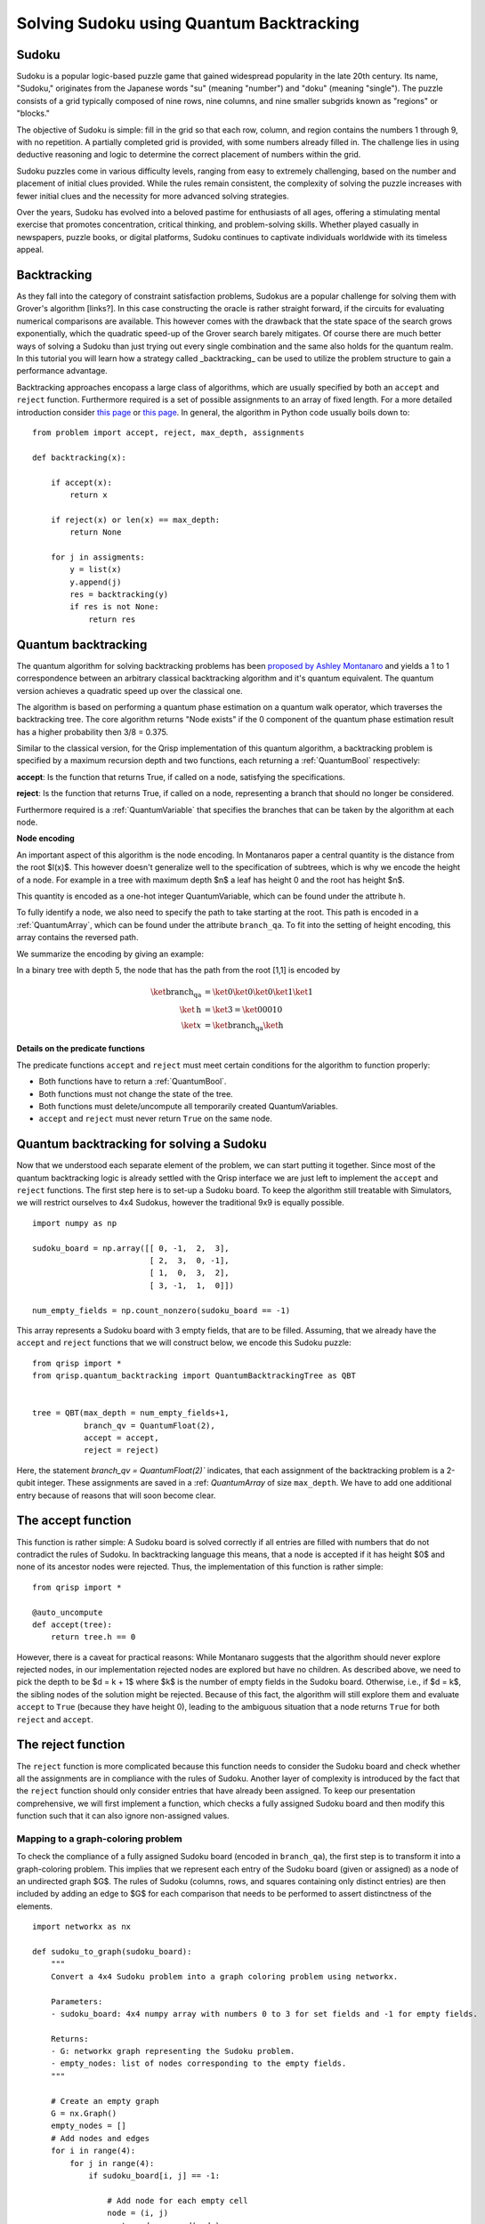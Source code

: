 Solving Sudoku using Quantum Backtracking
=========================================
.. _sudoku:

Sudoku
------

Sudoku is a popular logic-based puzzle game that gained widespread popularity in the late 20th century. Its name, "Sudoku," originates from the Japanese words "su" (meaning "number") and "doku" (meaning "single"). The puzzle consists of a grid typically composed of nine rows, nine columns, and nine smaller subgrids known as "regions" or "blocks."

The objective of Sudoku is simple: fill in the grid so that each row, column, and region contains the numbers 1 through 9, with no repetition. A partially completed grid is provided, with some numbers already filled in. The challenge lies in using deductive reasoning and logic to determine the correct placement of numbers within the grid.

Sudoku puzzles come in various difficulty levels, ranging from easy to extremely challenging, based on the number and placement of initial clues provided. While the rules remain consistent, the complexity of solving the puzzle increases with fewer initial clues and the necessity for more advanced solving strategies.

Over the years, Sudoku has evolved into a beloved pastime for enthusiasts of all ages, offering a stimulating mental exercise that promotes concentration, critical thinking, and problem-solving skills. Whether played casually in newspapers, puzzle books, or digital platforms, Sudoku continues to captivate individuals worldwide with its timeless appeal.

Backtracking
------------

As they fall into the category of constraint satisfaction problems, Sudokus are a popular challenge for solving them with Grover's algorithm [links?]. In this case constructing the oracle is rather straight forward, if the circuits for evaluating numerical comparisons are available. This however comes with the drawback that the state space of the search grows exponentially, which the quadratic speed-up of the Grover search barely mitigates. Of course there are much better ways of solving a Sudoku than just trying out every single combination and the same also holds for the quantum realm. In this tutorial you will learn how a strategy called _backtracking_ can be used to utilize the problem structure to gain a performance advantage.

Backtracking approaches encopass a large class of algorithms, which are usually specified by both an ``accept`` and ``reject`` function. Furthermore required is a set of possible assignments to an array of fixed length. For a more detailed introduction consider `this page <https://www.geeksforgeeks.org/introduction-to-backtracking-data-structure-and-algorithm-tutorials/>`_ or `this page <https://en.wikipedia.org/wiki/Backtracking>`_. In general, the algorithm in Python code usually boils down to:

::

    from problem import accept, reject, max_depth, assignments

    def backtracking(x):

        if accept(x):
            return x

        if reject(x) or len(x) == max_depth:
            return None

        for j in assigments:
            y = list(x)
            y.append(j)
            res = backtracking(y)
            if res is not None:
                return res

Quantum backtracking
--------------------

The quantum algorithm for solving backtracking problems has been
`proposed by Ashley Montanaro <https://arxiv.org/abs/1509.02374>`_ and yields
a 1 to 1 correspondence between an arbitrary classical backtracking algorithm
and it's quantum equivalent. The quantum version achieves a quadratic speed up
over the classical one.

The algorithm is based on performing a quantum phase estimation on a quantum walk
operator, which traverses the backtracking tree. The core algorithm returns
"Node exists" if the 0 component of the quantum phase estimation result
has a higher probability then 3/8 = 0.375.

Similar to the classical version, for the Qrisp implementation of this quantum
algorithm, a backtracking problem is specified by a maximum recursion depth
and two functions, each returning a :ref:`QuantumBool` respectively:

**accept**: Is the function that returns True, if called on a node, satisfying the
specifications.

**reject**: Is the function that returns True, if called on a node, representing a
branch that should no longer be considered.

Furthermore required is a :ref:`QuantumVariable` that specifies the branches
that can be taken by the algorithm at each node.

**Node encoding**

An important aspect of this algorithm is the node encoding. In Montanaros
paper a central quantity is the distance from the root $l(x)$. This however
doesn't generalize well to the specification of subtrees, which is why
we encode the height of a node. For example in a tree with maximum depth $n$
a leaf has height 0 and the root has height $n$.

This quantity is encoded as a one-hot integer QuantumVariable, which can be
found under the attribute ``h``.

To fully identify a node, we also need to specify the path to take starting
at the root. This path is encoded in a :ref:`QuantumArray`, which can be found
under the attribute ``branch_qa``. To fit into the setting of height encoding,
this array contains the reversed path.

We summarize the encoding by giving an example:
    
In a binary tree with depth 5, the node that has the path from the root [1,1]
is encoded by

.. math::
    
    \begin{align}
    \ket{\text{branch_qa}} &= \ket{0}\ket{0}\ket{0}\ket{1}\ket{1}\\
    \ket{\text{h}} &= \ket{3} = \ket{00010}\\
    \ket{x} &= \ket{\text{branch_qa}}\ket{\text{h}}
    \end{align}


**Details on the predicate functions**

The predicate functions ``accept`` and ``reject`` must meet certain conditions
for the algorithm to function properly:
    
* Both functions have to return a :ref:`QuantumBool`.
* Both functions must not change the state of the tree.
* Both functions must delete/uncompute all temporarily created QuantumVariables.
* ``accept`` and ``reject`` must never return ``True`` on the same node.

Quantum backtracking for solving a Sudoku
-----------------------------------------

Now that we understood each separate element of the problem, we can start putting it together. Since most of the quantum backtracking logic is already settled with the Qrisp interface we are just left to implement the ``accept`` and ``reject`` functions.
The first step here is to set-up a Sudoku board. To keep the algorithm still treatable with Simulators, we will restrict ourselves to 4x4 Sudokus, however the traditional 9x9 is equally possible.

::

    import numpy as np
    
    sudoku_board = np.array([[ 0, -1,  2,  3],
                             [ 2,  3,  0, -1],
                             [ 1,  0,  3,  2],
                             [ 3, -1,  1,  0]])
                             
    num_empty_fields = np.count_nonzero(sudoku_board == -1)

This array represents a Sudoku board with 3 empty fields, that are to be filled. Assuming, that we already have the ``accept`` and ``reject`` functions that we will construct below, we encode this Sudoku puzzle:

::

    from qrisp import *
    from qrisp.quantum_backtracking import QuantumBacktrackingTree as QBT
    

    tree = QBT(max_depth = num_empty_fields+1,
               branch_qv = QuantumFloat(2),
               accept = accept,
               reject = reject)


Here, the statement `branch_qv = QuantumFloat(2)`` indicates, that each assignment of the backtracking problem is a 2-qubit integer. These assignments are saved in a :ref: `QuantumArray` of size ``max_depth``. We have to add one additional entry because of reasons that will soon become clear.

The accept function
-------------------

This function is rather simple: A Sudoku board is solved correctly if all entries are filled with numbers that do not contradict the rules of Sudoku. In backtracking language this means, that a node is accepted if it has height $0$ and none of its ancestor nodes were rejected. Thus, the implementation of this function is rather simple:

::

    from qrisp import *
    
    @auto_uncompute    
    def accept(tree):
        return tree.h == 0

However, there is a caveat for practical reasons: While Montanaro suggests that the algorithm should never explore rejected nodes, in our implementation rejected nodes are explored but have no children. As described above, we need to pick the depth to be $d = k + 1$ where $k$ is the number of empty fields in the Sudoku board. Otherwise, i.e., if $d = k$, the sibling nodes of the solution might be rejected. Because of this fact, the algorithm will still explore them and evaluate ``accept`` to ``True`` (because they have height 0), leading to the ambiguous situation that a node returns ``True`` for both ``reject`` and ``accept``.

The reject function
-------------------

The ``reject`` function is more complicated because this function needs to consider the Sudoku board and check whether all the assignments are in compliance with the rules of Sudoku. Another layer of complexity is introduced by the fact that the ``reject`` function should only consider entries that have already been assigned. To keep our presentation comprehensive, we will first implement a function, which checks a fully assigned Sudoku board and then modify this function such that it can also ignore non-assigned values.

Mapping to a graph-coloring problem
^^^^^^^^^^^^^^^^^^^^^^^^^^^^^^^^^^^

To check the compliance of a fully assigned Sudoku board (encoded in ``branch_qa``), the first step is to transform it into a graph-coloring problem. This implies that we represent each entry of the Sudoku board (given or assigned) as a node of an undirected graph $G$. The rules of Sudoku (columns, rows, and squares containing only distinct entries) are then included by adding an edge to $G$ for each comparison that needs to be performed to assert distinctness of the elements.


::

    import networkx as nx
    
    def sudoku_to_graph(sudoku_board):
        """
        Convert a 4x4 Sudoku problem into a graph coloring problem using networkx.

        Parameters:
        - sudoku_board: 4x4 numpy array with numbers 0 to 3 for set fields and -1 for empty fields.

        Returns:
        - G: networkx graph representing the Sudoku problem.
        - empty_nodes: list of nodes corresponding to the empty fields.
        """

        # Create an empty graph
        G = nx.Graph()
        empty_nodes = []
        # Add nodes and edges
        for i in range(4):
            for j in range(4):
                if sudoku_board[i, j] == -1:
                    
                    # Add node for each empty cell
                    node = (i, j)
                    empty_nodes.append(node)
                    G.add_node(node)

                    # Connect to nodes in the same row
                    for k in range(4):
                        if k != j:
                            
                            # This distincts, wether it is a quantum-quantum or a 
                            # classical quantum comparison.
                            # Multiple classical-quantum comparisons can be executed
                            # in a single QuantumDictionary call
                            if sudoku_board[i,k] == -1:
                                G.add_edge(node, (i, k), edge_type = "qq")
                            else:
                                G.add_edge(node, (i, k), edge_type = "cq")

                    # Connect to nodes in the same column
                    for k in range(4):
                        if k != i:
                            if sudoku_board[k,j] == -1:
                                G.add_edge(node, (k, j), edge_type = "qq")
                            else:
                                G.add_edge(node, (k, j), edge_type = "cq")
                            
                    # Connect to nodes in the same 2x2 subgrid
                    subgrid_start_row = (i // 2) * 2
                    subgrid_start_col = (j // 2) * 2
                    for k in range(subgrid_start_row, subgrid_start_row + 2):
                        for l in range(subgrid_start_col, subgrid_start_col + 2):
                            if (k, l) != node:
                                if sudoku_board[k,l] == -1:
                                    G.add_edge(node, (k, l), edge_type = "qq")
                                else:
                                    G.add_edge(node, (k, l), edge_type = "cq")
        return G, empty_nodes


For obvious reasons, we add an edge only if at least one of the participating nodes represents an assigned field. Furthermore, we distinguish between quantum-quantum edges, i.e., a comparison between two empty fields,  and classical-quantum edges. This is because for any given node the latter type can be batched together into a single :ref:`QuantumDictionary` call. To capture this fact, we write a helper function, which extracts the comparisons in the following form:

* quantum-quantum comparisons in the form ``list[(int, int)]`` where the integers indicate the position of the corresponding empty field
* classical-quantum comparisons in the form ``dict({int : list[int]})``. Here the keys of the dictionary indicate the position of the corresponding empty field and the values are the list of numbers to compare to.

::

    def extract_comparisons(sudoku_board):
        """
        Takes a Sudoku board in the form of a numpy array
        where the empty fields are indicated by the value -1.

        Returns two lists:
        1. The quantum-quantum comparisons in the form of a list[(int, int)]
        2. The batched classical-quantum comparisons in the form dict({int : list[int]})
        """

        num_empty_fields = np.count_nonzero(sudoku_board == -1)

        # Generate the comparison graph
        graph, empty_nodes = sudoku_to_graph(sudoku_board)
        
        # Generate the list of required comparisons

        # This dictionary contains the classical-quantum comparisons for each
        # quantum entry
        cq_checks = {q_assignment_index : [] for q_assignment_index in range(num_empty_fields)}

        # This dictionary contains the quantum-quantum comparisons as tuples
        qq_checks = []

        # Each edge of the graph corresponds to a comparison.
        # We therefore iterate over the edges distinguish between the classical-quantum
        # and quantum-quantum comparisons

        for edge in graph.edges():
            edge_type = graph.get_edge_data(*edge)["edge_type"]

            # Append the quantum-quantum comparison to the corresponding list
            if edge_type == "qq":
                assigment_index_0 = empty_nodes.index(edge[0])
                assigment_index_1 = empty_nodes.index(edge[1])
                
                qq_checks.append((assigment_index_0, assigment_index_1))

            # Append the classical quantum comparison to the corresponding dictionary
            elif edge_type == "cq":
                
                if sudoku_board[edge[1]] == -1:
                    q_assignment_index = empty_nodes.index(edge[1])
                    cq_checks[q_assignment_index].append(sudoku_board[edge[0]])
                else:
                    q_assignment_index = empty_nodes.index(edge[0])
                    cq_checks[q_assignment_index].append(sudoku_board[edge[1]])

        return qq_checks, cq_checks

Evaluating the comparisons
^^^^^^^^^^^^^^^^^^^^^^^^^^

The next step is to evaluate the comparisons to check for element distinctness. This means that we iterate over the edges of the graph and compute a :ref:`QuantumBool` for each edge indicating distinctness of the two connected nodes.
For this we distinguish between the quantum-quantum and the classical-quantum comparison cases. For the first case we simply call the ``==`` operator on the two participating quantum variables to compute the comparison :ref:`QuantumBool`. 

::

    def eval_qq_checks( qq_checks, 
                        q_assigments):
        """
        Batched cq_checks is a list of the form

        [(int, int)]
        
        Where each tuple entry corresponds the index
        of the quantum value that should be compared.
        q_assigments is a QuantumArray of QuantumFloats,
        containing the assignments of the Sudoku field.
        """
        # Create result list
        res_qbls = []

        # Iterate over all comparison tuples 
        # to evaluate the comparisons.
        for ind_0, ind_1 in qq_checks:
            # Evaluate the comparison
            eq_qbl = (q_assigments[ind_0] ==
                      q_assigments[ind_1])
            res_qbls.append(eq_qbl)

        # Return results
        return res_qbls
        
Perform some tests:

::
    
    q_assigments = QuantumArray(qtype = QuantumFloat(2), shape = (3,))

    q_assigments[:] = [3,2,3]

    comparison_bools = eval_qq_checks([(0,1), (0,2), (1,2)], q_assigments)

    for qbl in comparison_bools: 
        print(qbl)
    
    # Yields
    #{False: 1.0}
    #{True: 1.0}
    #{False: 1.0}


As mentioned earlier, classical-quantum comparisons can be batched together to be evaluated in a single function call. This is performed using the :ref:`QuantumDictionary` class. For this, we create a function that receives a :ref:`QuantumVariable` and a list of classical values and returns a :ref:`QuantumBool` indicating, whether the quantum value is contained in the classical list:

::
    
    def cq_eq_check(q_value, cl_values):
        """
        Receives a QuantumVariable and a list of classical
        values and returns a QuantumBool, indicating whether
        the value of the QuantumVariable is contained in the
        list of classical values
        """
        
        if len(cl_values) == 0:
            # If there are no values to compare with, we
            # return False
            return QuantumBool()
            
        # Create dictionary
        qd = QuantumDictionary(return_type = QuantumBool())

        # Determine the values that q_value can assume
        value_range = [q_value.decoder(i) for i in range(2**q_value.size)]
        
        # Fill dictionary with entries
        for value in value_range:
            if value in cl_values:
                qd[value] = True
            else:
                qd[value] = False

        # Evaluate dictionary with quantum value
        return qd[q_value]

Test the functionality: 

::

    q_value = QuantumFloat(2)
    q_value[:] = {0 : 1/2**0.5, 1 : 1/2**0.5}
    cl_values = [1,2,3]
    
    res_qbl = cq_eq_check(q_value, cl_values)
    
    print(res_qbl.qs.statevector())
    # sqrt(2)*(|0>*|False> + |1>*|True>)/2


The next step is to write a function, which performs multiple of these checks and returns a list of :ref:`QuantumBool` similar to the quantum-quantum case.

::

    def eval_cq_checks( batched_cq_checks, 
                        q_assigments):
        """
        Batched cq_checks is a dictionary of the form
        
        {int : list[int]}
        
        Where each key/value pair corresponds to 
        one batched quantum-classical comparison.
        The keys represent the the quantum values 
        as indices of q_assigments and the values
        are the list of classical values that 
        the quantum value should be compared with.
        q_assigments and height are the quantum values
        that specify the state of the tree.
        """
        # Create result list
        res_qbls = []

        # Iterate over all key/value pairs to evaluate
        # the comparisons.
        for key, value in batched_cq_checks.items():
            # Evaluate the comparison
            eq_qbl = cq_eq_check(q_assigments[key], 
                                 value)
            res_qbls.append(eq_qbl)

        # Return results
        return res_qbls

Testing:

::

    q_assigments = QuantumArray(qtype = QuantumFloat(2), shape = (3,))
    q_assigments[:] = np.arange(3)
    
    res_qbls = eval_cq_checks({0: [1,2,3], 1 : [1,2,3], 2 : [1,2,3]}, q_assigments)
    
    # Yields
    # {False: 1.0}
    # {True: 1.0}
    # {True: 1.0}
 

We can now write the function that checks the Sudoku board.
        
::

    def check_sudoku_assignments(sudoku_board, q_assigments):
        """
        Takes a Sudoku board in the form of a numpy array
        where the empty fields are indicated by the value -1.
        
        Furthermore, q_assigments is a QuantumArray of type
        type QuantumFloat, describing the assignments.
        
        The function returns a QuantumBool, indicating whether
        the assigments are a valid Sudoku solution.
        """
        
        num_empty_fields = np.count_nonzero(sudoku_board == -1)
        
        if num_empty_fields != len(q_assigments):
            raise Exception("Number of empty field and length of assigment array disagree.")
        
        # Generate the comparisons
        qq_checks, cq_checks = extract_comparisons(sudoku_board)
        
        # Evaluate the comparisons
        comparison_qbls = []
        
        # quantum-quantum
        comparison_qbls += eval_qq_checks(qq_checks, q_assigments)
        
        # classical-quantum
        comparison_qbls += eval_cq_checks(cq_checks, q_assigments)
        
        # Allocate result
        sudoku_valid = QuantumBool()
        
        # Compute the result
        mcx(comparison_qbls, sudoku_valid, ctrl_state = 0, method = "balauca")
        
        return sudoku_valid
        
        
Test it:

::

    q_assignments = QuantumArray(qtype = QuantumFloat(2), shape = (3,))
    q_assignments[:] = [1,1,2]

    sudoku_check = check_sudoku_assignments(sudoku_board, q_assignments)
    print(sudoku_check)
    # Yields {True: 1.0}
    
    # Another check
    
    q_assignments = QuantumArray(qtype = QuantumFloat(2), shape = (3,))
    q_assignments[:] = [1,1,0]

    sudoku_check = check_sudoku_assignments(sudoku_board, q_assignments)
    print(sudoku_check)
    # Yields {False: 1.0}


So far so good! This could already be used in a Grover based implementation but as discussed before we want to utilize the **structure** of the problem.

Adaption for Quantum Backtracking
---------------------------------

As this is a backtracking implementation, our Sudoku compliance check also has to understand that the results of certain comparisons should be ignored, since the corresponding fields are not assigned yet. For example, consider a Sudoku field with 4 empty fields, where only one field has been assigned so far. In our implementation of the algorithm, the empty fields are encoded as zeros in ``branch_qa`` and we only know that they are not assigned yet by considering the height :ref:`QuantumVariable`. The implementation of the Sudoku-check algorithm given above would therefore return "not valid" for almost every single node, because it assumes that the 3 remaining empty fields carry the value 0 even though in reality they have not been assigned yet. We therefore need to consider the value of the height variable ``h``, describing the height of the node in the :ref:`QuantumBacktrackingTree`.

Fortunately, the one-hot encoding of this variable makes this rather easy: The value that has been assigned most recently is indicated by the corresponding qubit in ``h`` being in the $\ket{1}$ state. For example, in a tree of maximum depth 5, if the ``branch_qa`` entry with height 3 has been assigned recently, ``h`` will be in the state $000100$. The next assignment would then be height 2, i.e. $001000$.
For a quantum-classical comparison with the ``branch_qa`` entry $i$, we can therefore simply call the comparison evaluation controlled on the $i$-th qubit in ``h``. This implies that this comparison can only result in ``True``, and as a result cause the ``reject`` value to be ``True`` if $i$ was assigned most recently.

We reformulate the classical comparison function:

::

    def eval_cq_checks( batched_cq_checks, 
                        q_assigments, 
                        h):
        """
        Batched cq_checks is a dictionary of the form
        
        {int : list[int]}
        
        Where each key/value pair corresponds to 
        one batched quantum-classical comparison.
        The keys represent the the quantum values 
        as indices of q_assigments and the values
        are the list of classical valuesthat 
        the quantum value should be compared with.
        q_assigments and height are the quantum values
        that specify the state of the tree.
        """
        # Create result list
        res_qbls = []

        # Iterate over all key/value pairs to evaluate
        # the comparisons.
        for key, value in batched_cq_checks.items():
            # Enter the control environment
            with control(h[key]):
                # Evaluate the comparison
                eq_qbl = cq_eq_check(q_assigments[key], 
                                     value)
            res_qbls.append(eq_qbl)

        # Return results
        return res_qbls

The code example above demonstrates a function that takes a dictionary representing the batched quantum-classical equality checks, the ``QuantumArray branch_qa``, and the :ref:`QuantumVariable` ``h`` as input. It returns a list of of :ref:`QuantumBool` that represent the result of the comparisons. Note the line ``with control(h[key]):`` which enters a :ref:`ControlEnvironment`. This means that every quantum instruction that happens in the indented area is controlled on the qubit ``h[key]``. As described above, this feature ensures that the comparison of values that are not assigned yet cannot contribute to the result of the ``reject`` function.

We adopt a similar approach for the quantum-quantum comparison. For a comparison between the $i$-th and $j$-th position, we control the comparison on the $k$-th qubit of the ``h`` variable where $k = \text{min}(i,j)$. This way only comparisons are executed on recently assigned variables, preventing rejections for cases involving variables that are either not assigned at all or not recently assigned. For more details, consult the corresponding section of the paper.


::

    def eval_qq_checks( qq_checks, 
                    q_assigments, 
                    h):
        """
        Batched cq_checks is a list of the form

        [(int, int)]
        
        Where each tuple entry corresponds the index
        of the quantum value that should be compared.
        branch_qa and height are the quantum values
        that specify the tree state.
        """
        # Create result list
        res_qbls = []

        # Iterate over all comparison tuples 
        # to evaluate the comparisons.
        for ind_0, ind_1 in qq_checks:
            # Enter the control environment
            with control(h[min(ind_0, ind_1)]):
                # Evaluate the comparison
                eq_qbl = (q_assigments[ind_0] ==
                          q_assigments[ind_1])
            res_qbls.append(eq_qbl)

        # Return results
        return res_qbls
        
Similarly to the previous case, we can now create the Sudoku checking function but this time ignoring all the non-assigned values.

::

        def check_singular_sudoku_assignment(sudoku_board, q_assigments, h):
            """
            Takes the following arguments:
            
            1. sudoku_board is Sudoku board in the form of a numpy array
            where the empty fields are indicated by the value -1.
            
            2. q_assigments is a QuantumArray of type
            type QuantumFloat, describing the assignments.
            
            3. h is a one-hot encoded QuantumVariable representing, which
            assignment should be checked for validity
            
            The function returns a QuantumBool, indicating whether
            the assigment indicated by h respects the rules of Sudoku.
            """
            
            num_empty_fields = np.count_nonzero(sudoku_board == -1)
            
            if num_empty_fields != len(q_assigments):
                raise Exception("Number of empty field and length of assigment array disagree.")
            
            # Generate the comparisons
            qq_checks, cq_checks = extract_comparisons(sudoku_board)
            
            # Evaluate the comparisons
            comparison_qbls = []
            
            # quantum-quantum
            comparison_qbls += eval_qq_checks(qq_checks, q_assigments, h)
            
            # classical-quantum
            comparison_qbls += eval_cq_checks(cq_checks, q_assigments, h)
            
            # Allocate result
            sudoku_valid = QuantumBool()
            
            # Compute the result
            mcx(comparison_qbls, sudoku_valid, ctrl_state = 0, method = "balauca")
            
            return sudoku_valid

We can now test it:

::

    sudoku_board = np.array([[ 0, -1,  2,  3],
                             [ -1,  3,  0, -1],
                             [ 1,  0,  3,  2],
                             [ 3, -1,  1,  0]])
                                 
    q_assigments = QuantumArray(qtype = QuantumFloat(2), shape = (4,))
    q_assigments[:] = [0,0,1,2]
    
    from qrisp.quantum_backtracking import OHQInt
    
    h = OHQInt(4)
    h[:] = 2
    
    test_qbl = check_singular_sudoku_assignment(sudoku_board, q_assigments, h)
    
    print(test_qbl)
    # Yields {True: 1.0}
    
Even though the first two entries are 0 and they are in the same quadrant, their comparisons is not evaluated so our function still returns ``True`` because the assignment corresponding to height 2 passes all the checks. We can repeat the experiment with an invalid assignment at height 2.

::

    q_assigments = QuantumArray(qtype = QuantumFloat(2), shape = (4,))
    q_assigments[:] = [0,0,2,2]
    
    from qrisp.quantum_backtracking import OHQInt
    
    h = OHQInt(4)
    h[:] = 2
    
    test_qbl = check_singular_sudoku_assignment(sudoku_board, q_assigments, h)
    
    print(test_qbl)
    # Yields {False: 1.0}

We can therefore now finally formulate our reject function:

::

    @auto_uncompute
    def reject(tree):
        
        q_assigments = tree.branch_qa[1:]
        
        assignment_valid = check_singular_sudoku_assignment(sudoku_board,
                                                            q_assigments,
                                                            tree.h)
        return assignment_valid.flip()
        
        